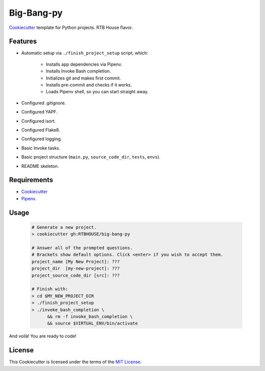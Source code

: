 Big-Bang-py
===========

`Cookiecutter <https://github.com/audreyr/cookiecutter>`_ template for Python projects. RTB House flavor.


Features
--------

+ Automatic setup via ``./finish_project_setup`` script, which:

    + Installs app dependencies via Pipenv.

    + Installs Invoke Bash completion.

    + Initializes git and makes first commit.

    + Installs pre-commit and checks if it works.

    + Loads Pipenv shell, so you can start straight away.

+ Configured .gitignore.

+ Configured YAPF.

+ Configured isort.

+ Configured Flake8.

+ Configured logging.

+ Basic Invoke tasks.

+ Basic project structure (``main.py``, ``source_code_dir``, ``tests``, ``envs``).

+ README skeleton.


Requirements
------------

+ `Cookiecutter <https://cookiecutter.readthedocs.io/en/latest/installation.html#install-cookiecutter>`_

+ `Pipenv <https://pipenv.readthedocs.io/en/latest/install/#installing-pipenv>`_.


Usage
-----

    .. code-block:: console

        # Generate a new project.
        > cookiecutter gh:RTBHOUSE/big-bang-py

        # Answer all of the prompted questions.
        # Brackets show default options. Click <enter> if you wish to accept them.
        project_name [My New Project]: ???
        project_dir  [my-new-project]: ???
        project_source_code_dir [src]: ???

        # Finish with:
        > cd $MY_NEW_PROJECT_DIR
        > ./finish_project_setup
        > ./invoke_bash_completion \
              && rm -f invoke_bash_completion \
              && source $VIRTUAL_ENV/bin/activate

And voilà! You are ready to code!


License
-------

This Cookiecutter is licensed under the terms of the `MIT License <https://github.com/RTBHOUSE/big-bang-py/blob/master/LICENSE>`_.
